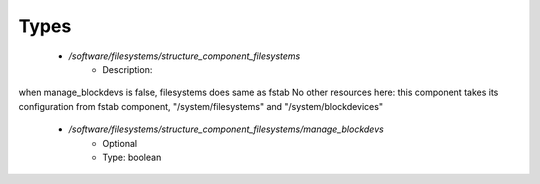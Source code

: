 
Types
-----

 - `/software/filesystems/structure_component_filesystems`
    - Description: 
when manage_blockdevs is false, filesystems does same as fstab
No other resources here: this component takes its configuration
from fstab component, "/system/filesystems" and "/system/blockdevices"

    - `/software/filesystems/structure_component_filesystems/manage_blockdevs`
        - Optional
        - Type: boolean
